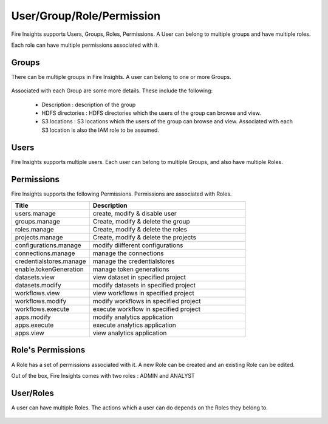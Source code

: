 User/Group/Role/Permission
==========================

Fire Insights supports Users, Groups, Roles, Permissions. A User can belong to multiple groups and have multiple roles.

Each role can have multiple permissions associated with it.

Groups
------

There can be multiple groups in Fire Insights. A user can belong to one or more Groups.

.. figure:: ../../_assets/security/group_list.PNG
   :alt: security
   :width: 60%

Associated with each Group are some more details. These include the following:

  * Description : description of the group
  * HDFS directories : HDFS directories which the users of the group can browse and view.
  * S3 locations : S3 locations which the users of the group can browse and view. Associated with each S3 location is also the IAM role to be assumed.

Users
-----

Fire Insights supports multiple users. Each user can belong to multiple Groups, and also have multiple Roles.

.. figure:: ../../_assets/security/user_list.PNG
   :alt: security
   :width: 60%

.. figure:: ../../_assets/security/user_detail.PNG
   :alt: security
   :width: 60%

Permissions
-----------

Fire Insights supports the following Permissions. Permissions are associated with Roles.

.. list-table:: 
   :widths: 10 20 
   :header-rows: 1

   * - Title
     - Description
   * - users.manage
     - create, modify & disable user
   * - groups.manage
     - Create, modify & delete the group
   * - roles.manage
     - Create, modify & delete the roles  
   * - projects.manage
     - Create, modify & delete the projects
   * - configurations.manage
     - modify diifferent configurations 
   * - connections.manage
     - manage the connections
   * - credentialstores.manage
     - manage the credentialstores
   * - enable.tokenGeneration
     - manage token generations
   * - datasets.view
     - view dataset in specified project
   * - datasets.modify
     - modify datasets in specified project
   * - workflows.view
     - view workflows in specified project
   * - workflows.modify
     - modify workflows in specified project
   * - workflows.execute
     - execute workflow in specified project
   * - apps.modify
     - modify analytics application 
   * - apps.execute
     - execute analytics application
   * - apps.view
     - view analytics application

Role's Permissions
----------------

A Role has a set of permissions associated with it. A new Role can be created and an existing Role can be edited.

Out of the box, Fire Insights comes with two roles : ADMIN and ANALYST


.. figure:: ../../_assets/security/role_list.PNG
   :alt: security
   :width: 60%



User/Roles
-----

A user can have multiple Roles. The actions which a user can do depends on the Roles they belong to.


.. figure:: ../../_assets/security/role_list1.PNG
   :alt: security
   :width: 60%





